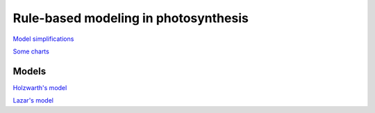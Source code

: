 Rule-based modeling in photosynthesis
=====================================

`Model simplifications <http://nbviewer.ipython.org/github/jniznan/rbm-photosynthesis/blob/master/model_simplification.ipynb>`_

`Some charts <http://nbviewer.ipython.org/github/jniznan/rbm-photosynthesis/blob/master/charts.ipynb>`_

Models
------
`Holzwarth's model <http://nbviewer.ipython.org/github/jniznan/rbm-photosynthesis/blob/master/holzwarth.ipynb>`_

`Lazar's model <http://nbviewer.ipython.org/github/jniznan/rbm-photosynthesis/blob/master/lazar.ipynb>`_
